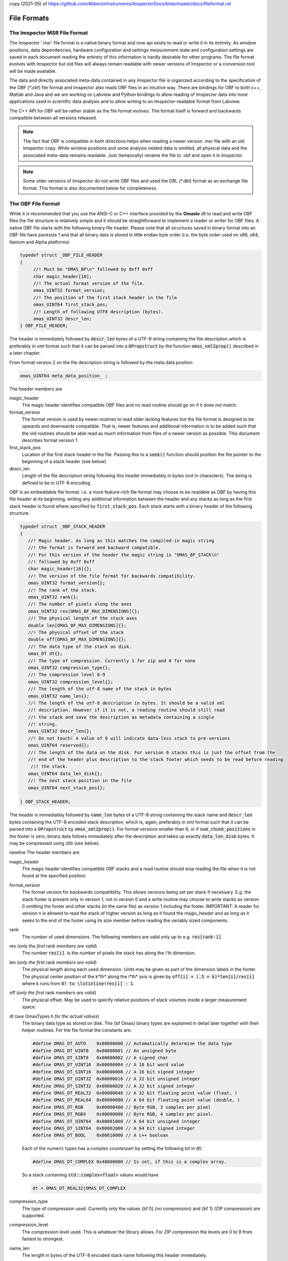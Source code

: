 copy (2021-05) of https://github.com/AbberiorInstruments/ImspectorDocs/blob/master/docs/fileformat.rst

============
File Formats
============

.. role:: cppcode(code)

The Imspector MSR File Format
------------------------------

The Imspector '.msr' file format is a native binary format and now api exists to read or write it in its entirety.
As window positions, data dependencies, hardware configuration and settings measurement state and configuration 
settings are saved in each document reading the entirety of this information is hardly desirable for other programs.
The file format evolves with Imspector but old files will always remain readable with newer versions of Imspector 
or a conversion tool will be made available.

The data and directly associated meta-data contained in any Imspector file is organized according to the specification
of the OBF (\*.obf) file format and Imspector also reads OBF files in an intuitive way. There are bindings for OBF to
both c++, Matlab and Java and we are working on Labview and Python bindings to allow reading of Imspector data into
most applications used in scientific data analysis and to allow writing to an Imspector-readable format 
from Labview. 

The C++ API for OBF will be rather stable as the file format evolves. The format itself is forward and backwards 
compatible between all versions released. 

.. note:: 
   The fact that OBF is compatible in both directions helps when reading a newer version .msr file with
   an old Imspector copy. While window positions and some analysis related data is omitted, all physical data and 
   the associated meta-data remains readable. Just (temporally) rename the file to .obf and open it in Imspector.

.. note:: 
   Some older versions of Imspector do not write OBF files and used the DBL (\*.dbl) format as an exchange 
   file format. This format is also documented below for completeness.


The OBF File Format
--------------------

While it is recommended that you use the ANSI-C or C++ interface provided by the **OmasIo**
dll to read and write OBF files the file structure is relatively 
simple and it should be straightforward to implement a reader or writer for OBF files. 
A native OBF file starts with the following binary file header. Please note that all structures saved in
binary format into an OBF file have packsize 1 and that all binary data is stored in little endian 
byte order (i.e. the byte order used on x86, x64, Itanium and Alpha platforms) 

.. code-block:: cpp

   typedef struct _OBF_FILE_HEADER
   {
        //! Must be "OMAS_BF\n" followed by 0xff 0xff 
        char magic_header[10]; 
        //! The actual format version of the file.
        omas_UINT32 format_version;
        //! The position of the first stack header in the file
        omas_UINT64 first_stack_pos;
        //! Length of following UTF8 description (bytes).
        omas_UINT32 descr_len;
   } OBF_FILE_HEADER;

The header is immediately followed by :cppcode:`descr_len` bytes of a UTF-8 string containing
the file description which is preferably in xml format such that it can be parsed into a 
:cppcode:`OPropstruct` by the function :cppcode:`omas_xml2prop()` described in a later 
chapter.  

From format version 2 on the file description string is followed by the meta data position

.. code-block:: cpp

    omas_UINT64 meta_data_position_ ;

The header members are

magic_header
   The magic header identifies compatible OBF files and no read routine should go on if it 
   does not match. 

format_version
   The format version is used by newer routines to read older lacking features 
   but the file format is designed to be upwards and downwards compatible. That 
   is, newer features and additional information is to be added such that the old 
   routines should be able read as much information from files of a newer version 
   as possible. This document describes format version 1.

first_stack_pos
   Location of the first stack header in the file. Passing this to a :cppcode:`seek()`
   function should position the file pointer to the beginning of a stack header
   (see below)

descr_len
   Length of the file description string following this header immediately in bytes
   (not in characters). The string is defined to be in UTF-8 encoding.


OBF is an embeddable file format. i.e. a more feature-rich file format may choose to be
readable as OBF by having this file header at its beginning, writing any additional information
between the header and any stacks as long as the first stack header is found where 
specified by :cppcode:`first_stack_pos`. Each stack starts with a binary header of the following
structure:

.. code-block:: cpp

   
   typedef struct _OBF_STACK_HEADER
   {
      //! Magic header. As long as this matches the compiled-in magic string
      //! the format is forward and backward compatible.
      //! For this version of the header the magic string is "OMAS_BF_STACK\n"
      //! followed by 0xff 0xff
      char magic_header[16]{};
      //! The version of the file format for backwards compatibility.
      omas_UINT32 format_version{};
      //! The rank of the stack.
      omas_UINT32 rank{};
      //! The number of pixels along the axes
      omas_UINT32 res[OMAS_BF_MAX_DIMENSIONS]{};
      //! The physical length of the stack axes
      double len[OMAS_BF_MAX_DIMENSIONS]{};
      //! The physical offset of the stack
      double off[OMAS_BF_MAX_DIMENSIONS]{};
      //! The data type of the stack on disk.
      omas_DT dt{};
      //! The type of compression. Currently 1 for zip and 0 for none
      omas_UINT32 compression_type{};
      //! The compression level 0-9
      omas_UINT32 compression_level{};
      //! The length of the utf-8 name of the stack in bytes
      omas_UINT32 name_len{};
      //! The length of the utf-8 description in bytes. It should be a valid xml
      //! description. However if it is not, a reading routine should still read
      //! the stack and save the description as metadata containing a single
      //! string.
      omas_UINT32 descr_len{};
      //! Do not touch! A value of 0 will indicate data-less stack to pre-versions
      omas_UINT64 reserved{};
      //! The length of the data on the disk. For version 6 stacks this is just the offset from the
      //! end of the header plus description to the stack footer which needs to be read before reading
       //! the stack.
      omas_UINT64 data_len_disk{};
      //! The next stack position in the file
      omas_UINT64 next_stack_pos{};

   } OBF_STACK_HEADER;

The header is immediately followed by :cppcode:`name_len` bytes of a UTF-8 string containing
the stack name and :cppcode:`descr_len` bytes containing the UTF-8 encoded stack description, 
which is, again, preferably in xml format such that it can be parsed into a 
:cppcode:`OPropstruct` by :cppcode:`omas_xml2prop()`. For format versions smaller than 6, 
or if :cppcode:`num_chunk_positions` in the footer is zero, binary data follows immediately 
after the description and takes up exactly :cppcode:`data_len_disk` bytes. It may be compressed
using zlib (see below).

\newline
The header members are

magic_header
   The magic header identifies compatible OBF stacks and a read routine should stop
   reading the file when it is not found at the specified position. 
format_version
   The format version for backwards compatibility. This allows versions being set 
   per stack if necessary. E.g. the stack footer is present only in version 1, not in
   version 0 and a write routine may choose to write stacks as version 0 omitting
   the footer and other stacks (in the same file) as version 1 including the footer.
   IMPORTANT: A reader for version n is allowed to read the stack of higher version
   as long as it found the magic_header and as long as it seeks to the end of the 
   footer using its size member before reading the variably sized components. 
rank
   The number of used dimensions. The following members are valid only up to
   e.g. :cppcode:`res[rank-1]`.
res (*only the first* rank *members are valid*)
   The number :cppcode:`res[i]`. is the number of pixels the stack has along the i'th
   dimension.
len (*only the first* rank *members are valid*)
   The physical length along each used dimension. Units may be given as part of 
   the dimension labels in the footer. The physical center position of the k*th* along
   the i*th* axis is given by :cppcode:`off[i] + (.5 + k)*len[i]/res[i]` where k 
   runs from :cppcode:`0! to \lstinline!res[i] - 1`.
off (*only the first* rank *members are valid*)
   The physical offset. May be used to specify relative positions of stack volumes
   inside a larger measurement space.
dt (*see* OmasTypes.h *for the actual values*)
   The binary data type as stored on disk. The {\bf Omas} binary types are explained
   in detail later together with their helper routines. For the file format the constants
   are:

   .. code-block:: cpp

      #define OMAS_DT_AUTO    0x00000000 // Automatically determine the data type 
      #define OMAS_DT_UINT8   0x00000001 // An unsigned byte 
      #define OMAS_DT_SINT8   0x00000002 // A signed char 
      #define OMAS_DT_UINT16  0x00000004 // A 16 bit word value 
      #define OMAS_DT_SINT16  0x00000008 // A 16 bit signed integer 
      #define OMAS_DT_UINT32  0x00000010 // A 32 bit unsigned integer 
      #define OMAS_DT_SINT32  0x00000020 // A 32 bit signed integer 
      #define OMAS_DT_REAL32  0x00000040 // A 32 bit floating point value (float, ) 
      #define OMAS_DT_REAL64  0x00000080 // A 64 bit floating point value (double, ) 
      #define OMAS_DT_RGB     0x00000400 // Byte RGB, 3 samples per pixel 
      #define OMAS_DT_RGB4    0x00000800 // Byte RGB, 4 samples per pixel. 
      #define OMAS_DT_UINT64  0x00001000 // A 64 bit unsigned integer 
      #define OMAS_DT_SINT64  0x00002000 // A 64 bit signed integer 
      #define OMAS_DT_BOOL    0x00010000 // A c++ boolean 
   
   Each of the numeric types has a complex counterpart by setting the following bit in :cppcode:`dt`:

   .. code-block:: cpp

      #define OMAS_DT_COMPLEX 0x40000000 // Is set, if this is a complex array. 
   
   So a stack containing :cppcode:`std::complex<float>` values would have 
   
   .. code-block:: cpp
   
      dt = OMAS_DT_REAL32|OMAS_DT_COMPLEX 

compression_type
   The type of compression used. Currently only the values {\bf 0} (no compression) and {\bf 1} 
   (ZIP compression) are supported.
compression_level
   The compression level used. This is whatever the library allows. For ZIP  compression
   the levels are 0 to 9 from fastest to strongest.
name_len
   The length in bytes of the UTF-8 encoded stack name following this header immediately.
descr_len
   The length in bytes of the UTF-8 encoded stack description following the name.
reserved
   Out of use.
next_stack_pos
   Pointer to the location of the next stack header. 

For stacks with :cppcode:`format_version >= 1` the binary data is immediately followed by the
stack footer

.. code-block:: cpp

   //! Stack footer
   typedef struct _OBF_STACK_FOOTER
   {
      // VERSION 1, no footer before VERSION 1

      //! Size of the struct
      omas_UINT32 size{};

      //! Entries are != 0 for all axes that have a pixel position array following.
      omas_UINT32 has_col_positions[OMAS_BF_MAX_DIMENSIONS]{};
      //! Entries are != 0 for all aces that have a label following
      omas_UINT32 has_col_labels[OMAS_BF_MAX_DIMENSIONS]{};

      // VERSION 1A??

      //! Length of a free metadata string which has been superseded by the tag dictionary. It may
      //! still be there for some files of version < VERSION 4.
      //! The metadata-string immediately follows col positions and col labels.
      omas_UINT32 metadata_length{};

      // VERSION 2

      //! Si units of the value carried
      OBF_SI_UNIT si_value{};
      //! Si units of the axes
      OBF_SI_UNIT si_dimensions[OMAS_BF_MAX_DIMENSIONS]{};

      // VERSION 3

      //! The number of flush points
      omas_UINT64 num_flush_points{};
      //! The flush block size
      omas_UINT64 flush_block_size{};

      // VERSION 4

      //! The total length of the tag dictionary following the flush positions the dictionary
      //! consists of a number of entries of the following type ending with zero unit32:
      //! <len of key [uint32]><key><len of val [uint32]><val>
      omas_UINT64 tag_dictionary_length{};

      // VERSION 5

      //! Where on disk all the meta-data ends. This is only important for formats that read a
      //! container in which OBF resides as a file format and for removing extra space in the
      //! compacting routine
      omas_UINT64 stack_end_disk{};

      //! Should always be 1, as we want forward- and backwards compatibility but should still be
      //! honored in readers as an emergency break for the future.
      //! If we break forward compatibility this will be noted here and a new number != 1 will be
      //! named in the comment
      omas_UINT32 min_format_version{};

      // VERSION 5a ("blind version increase due to bioformats")

      //! The position where the stack ends on disk. The space between stack_end_disk and
      //! stack_end_used_disk is unused and not allowed to be used by anything as it can be
      //! cleared at any time
      omas_UINT64 stack_end_used_disk{};

      // VERSION 6 

      //! The total number of samples available on disk. By convention all remaining data is 
      //! assumed to be zero or undefined. If this is less than the data contained of the stack
      //! it is safe to assume that the stack was truncated by ending the measurement early.
      //! If 0, the number of samples written is the one expected from the stack size.
      omas_UINT64 samples_written{ 0 };

      //! The number of chunk positions in V6 chunk wise writing
      omas_UINT64 num_chunk_positions{ 0 };

   } OBF_STACK_FOOTER;

where the :cppcode:`OBF_SI_UNIT` structure is defined as follows:

.. code-block:: cpp

   //! A fraction, ideally should be reduced when writing to file
   typedef struct _OBF_SI_FRACTION
   {
      omas_SINT32 numerator;
      omas_SINT32 denominator;

   } OBF_SI_FRACTION;

   //! The dimensions and scaling factor of an SI unit. For each of th base and supplemental
   //! units the exponent is saved as a fraction.
   //! Ordering for the exponents array is as follows:
   //! exponents[0]: Meters (M)
   //! exponents[1]: Kilograms (KG)
   //! exponents[2]: Seconds (S)
   //! exponents[3]: Amperes (A)
   //! exponents[4]: Kelvin (K)
   //! exponents[5]: Moles (MOL)
   //! exponents[6]: Candela (CD)
   //! exponents[7]: Radian (R)
   //! exponents[8]: Steradian (SR)
   typedef struct _OBF_SI_UNIT
   {
      OBF_SI_FRACTION exponents[9];
      double scalefactor;   

   } OBF_SI_UNIT;
   
  
The footer contains additional meta-information that is too large to be saved as a string and/or
is to be made available without the need for xml parsing. Future versions of the footer may become
larger so a read routine should always read the known members and then seek to a position 
:cppcode:`footer.size` bytes after its beginning before starting to read the variable sized parts of
the meta information. In detail:
The header members are

size
   The size of this structure on disk. Read the known part of the structure and 
   discard the :cppcode:`footer.size - sizeof(OBF_STACK_FOOTER)` bytes. This allows a reader
   written for a lower version to read stacks of a higher version simply omitting meta-data
   that has been added to the new version. 
   In case breaking changes will be introduced, the magic header will be changed and the
   changes will be described in this document.
has_col_positions
   For those dimensions for which :cppcode:`has_col_positions[i] != 0` an array of 
   :cppcode:`res[i]` (64bit) double values is appended after the label strings (see below) 
   which signify the position of the column along its axis. If present the :cppcode:`len! and \lstinline!off` 
   should be ignored in favor of the position values. 
has_col_labels
   For those dimensions for which :cppcode:`has_col_labels[i] != 0` an array of 
   :cppcode:`res[i]` label strings is appended after the column position arrays. Each label
   string starts in the form :cppcode:`(omas_UINT32)n:char[n]` where *n* is the length of 
   the string. It is thus read out by reading a 32bit integer *n* and then reading *n* bytes
   forming an UTF-8 encoded string.
metadata_length
   Immediately after the label strings a block of memory is appended which is a string in 
   UTF-8 format which contains meta-data interpreted on a higher level in the OmasIo 
   xml format for properties described elsewhere. This entails e.g. the stack position
   and orientation in a global coordinate system etc. As it becomes important some of 
   it may find its way into the obf specification appended to the header in a binary
   format.
   While you can use this field for your own meta-data this is not encouraged. The field
   is intended to be filled in a standard way that OBF readers may or may not read. Custom
   meta-data should be saved in the file and stack description fields, preferably also
   in UTF-8 xml(see below).
   Nevertheless, readers should not throw or report a fatal error when they do not 
   understand the data contained in this field - they should issue a warning. 
si_value
   For The SI units of the stack values.
si_dimensions
   The SI units of the stack axes. 
num_flush_points
   For zip compressed stacks this is the number of full flush points the zlib compression
   has created for fast seeking. The flush point positions relative to the beginning of
   the zlib compressed data follow immediately after the meta data as an array 
   :cppcode:`omas_UINT64 flush_positions[num_flush_points]`. 
   When uncompressing only a window of the stack
   starting at :cppcode:`pos` the inflator may start decompressing data at the disk position
   :cppcode:`flush_positions[n]` where :cppcode:`n` is the largest integer with 
   :cppcode:`flush_block_size*n <= pos`. Please note that there is no ZLIB header
   written at that position, so the inflator needs to be initialized in 'raw' format
   i.e. inflateInit2(h, -15) needs to be called in zlib.
flush_block_size
   The number of (uncompressed) bytes between full flush points. See above.
tag_dictionary_length
   The number of bytes contained in the tag dictionary that follows the flush points. The
   tag dictionary is organized as in the way outlined above. key names names are Utf8 encoded.
   Most key values are xml as the description.
   The 'imspector' tag e.g. provides all imspector related meta-data.
stack_end_disk
   See comment.
min_format_version
   The minimum format version needed to successfully read this stack.
stack_end_used_disk
   See comment.
samples_written
   If smaller than the expected amount of samples, the stack was truncated at this point. 
   Remaining data is zero by default (unless you want to show uninitialized data differently).
num_chunk_positions
   Chunk positions following the tag dictionary when stacks have been written interleaved. 
   Each chunk position is a pair of 64bit unsigned integers:
  
The footer is immediately followed by :cppcode:`rank` label strings (encoded in the same form as the 
column labels) which are in turn followed by the column positions, column labels, meta data and
flush positions, tag dictionary and chunk positions as outlined above.

If :cppcode:`num_chunk_positions != 0`, the data is not written continously but interleaved with other
stacks or other file content. It is organized as follows:

Let :cppcode:`start_pos` be the position following the stack header description. The data is then
organized in chunks starting at :cppcode:`start_pos` and the :cppcode:`file_offset` positions of the
chunks. The size of each chunk is the difference between its :cppcode:`logical_offset` and the 
:cppcode:`logical_offset` of the next chunk. The logical and file offset of the first (unlisted) chunk
is zero, i.e. it starts at :cppcode:`start_pos` and its length is the logical offset of the first listed
chunk. The length of the last chunk is :cppcode:`samples_written` minus its logical offset.

If several segments have the same first value it means that only the last is non-empty. 
Pseudo code to read all data:
   
.. code-block:: cpp

   struct ChunkPosition
   {
      omas_UINT64 logical_offset;
      omas_UINT64 file_offset;
   }

   std::vector<ChunkPosition> chunk_pos = chunk_positions_read_from_footer();
   
   std::uint64_t pos = 0;
   file.seek(start_pos);
   std::size_t idx = 0;
      
   while(pos < footer.samples_written)
   {
      auto bytes_to_read = footer.samples_written - pos;
      std::uint64_t seek_pos = -1;
      
      if (idx < footer.num_chunk_positions)
      {
         if (pos + bytes_to_read > chunk_pos[idx].logical_offset)
         {
            bytes_to_read = chunk_pos[idx].logical_offset - pos;
            seek_pos = chunk_pos[idx].file_offset + start_pos;
            idx++;
         }
      }
      
      if (bytes_to_read > 0)
      {
         read_from_file(file, bytes_to_read);
      }
      if (seek_pos != -1)
      {
         file.seek(seek_pos);
      }
      pos += bytes_to_read;
   }         
      
.. note:: Backwards and forward compatibility:
   As outlined above, OBF files are designed to be backwards and forward compatible. However, 
   version 6 files where :cppcode:`samples_written` is different from the total amount of samples in the
   stack or where :cppcode:`num_chunk_points` is not zero break forward compatibility of old readers.
   Readers that do not check :cppcode:`min_format_version` will fail miserably, those that do should
   disregard the stack and notify the user. 
   
   Please note that :cppcode:`min_format_version` is the minimum format version that needs to be
   implemented to successfully read all the information from the file this version knows about. The
   footer and the data that follows are allowed to grow in future versions without this value changing.
   You may want to notify the user if the stack or file format have gone up as information might be 
   available but disregarded. Make sure to use the :cppcode:`size` member of the footer to jump to the
   variable sized data section.
   
.. note:: SI units
   While simply writing SI units as a string in a certain format would have been simpler and
   would have allowed to display the units directly in a simple reader (and have them written
   more easily after user input) this format was chosen as it allows bindings to existing
   units implementations i.e. in C/C++, Python and Matlab more easily.
   
   For C/C++ OmasIo contains a simple formatter and parser for unit strings into this format.
   

The DBL File Format *(deprecated)*
-----------------------------------

The DBL format is a simple binary file containing a single up to four-dimensional data stack with some 
header information about physical dimensions of the sampled a volume. The header is exactly 
128 bytes long

.. code-block:: cpp

   unsigned char header[128];

For historical reasons it  has an mixed little endian and big endian format. 
The rank of the stack is not explicitly contained but the pixel number of 
higher dimensions are simply set to 1. 
The number of pixels along the four possible dimensions
are given by 

.. code-block:: cpp

   res[2] = header[0]*256 + header[1];
   res[1] = header[2]*256 + header[3];
   res[0] = header[4]*256 + header[5];
   res[3] = header[6]*256 + header[7];

The physical length is 

.. code-block:: cpp

   len[2] = *((float *) (header +  8);
   len[1] = *((float *) (header + 12);
   len[0] = *((float *) (header + 16);
   len[3] = *((float *) (header + 20);

where the floats are stored in little endian format. Reading on big endian machines involves
flipping bytes before casting to float. The header is followed by floating point data in little endian
byte order. If :cppcode:`header[24] == 1` it is 32bit floating point (float), otherwise it is 
64bit floating point data (double).


The OmasIo API, Bindings
------------------------
The **OmasIo** library implements the OBF and DBL file format providing both a C++ 
interface to OBF files. There are bindings using the C++ implementation for both Matlab
and Python and in addition, a pure Java implementation of a reader is in the process
of becoming part of `BioFormats <http://loci.wisc.edu/software/bio-formats/>`_.

.. note:: 
   All .msr files written by Imspector conform to the OBF specification. Additional
   information is stored between the stacks and before the first stack but any .msr file
   (except for very, very old ones) should be readable by a correctly implemented OBF
   reader. 
   
   Vice versa, Imspector reads .obf files. Because OBF is forward and backwards compatible
   this comes in handy when opening .msr files from newer versions of Imspector (as .msr
   is not forward compatible). 

Meta information data model
-----------------------------

Strictly speaking, the OBF file format does not specify the way meta information is to be 
associated with the file or data stacks within and because it can be embedded into 
arbitrary, more complex formats it even encourages the use of methods suitable for 
the task at hand.

For meta information that is to be shared by several applications it is however strongly 
encouraged that meta-information is saved as UTF-8 text in the file or stack 
description, preferably formatted as xml in a way compatible to the output of the 
:cppcode:`omas_export_xml()` function in the *OmasIo* library, described in a separate
section. In C++, the easiest way to do this is to write the meta information into an 
:cppcode:`OProp` object and actually use the :cppcode:`omas_export_xml()` function 
to convert it to an xml string. For Matlab and Python, toolboxes are provided that
can convert a (complex) variable into a compatible xml string and back. In fact these 
toolboxes, too first map the data into an  :cppcode:`OProp` variable and then export 
it to xml and vice versa.

The  :cppcode:`OProp` data model is strongly based on the Matlab data model. Data is
organized in arrays of arbitrary numeric complex or real data type and arbitrary rank 
(with the special case of a scalar, which is a 1x1 array in Matlab), cell arrays (where
each cell can contain data of a different type), structs (where each member is 
addressed by its name and can contain arbitrary data) and arrays of structs (with identical 
fields). In Matlab strings are one-dimensional character arrays. Matlab string arrays
therefore will always contain strings of equal length (with shorter strings simply padded
by NULL bytes). The toolbox will convert these to cell arrays of strings tagged with
a special flag. On the C++ side they will look like cell arrays of strings but as long
as the tag is untouched they will be converted back to string arrays on the Matlab side.
Please note that usually it is preferable to use cell arrays of strings on the Matlab
side to start with. Also, :cppcode:`OProp` knows empty 'cells' (an :cppcode:`OProp` with 
no content) which is mapped to an empty 'double' array in Matlab.
There are similar mapping issues with other bindings like Python. The general Ansatz is
that variables converted to xml by one language binding will produce the same variable
when read back directly but that there is no guarantee that this applies once a property
tree has been converted back and forth between different languages. 
